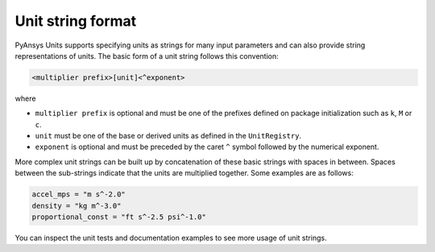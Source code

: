 .. _strings:

==================
Unit string format
==================

PyAnsys Units supports specifying units as strings for many input parameters and
can also provide string representations of units. The basic form of a unit
string follows this convention:

.. code::

    <multiplier prefix>[unit]<^exponent>

where

- ``multiplier prefix`` is optional and must be one of the prefixes defined on
  package initialization such as ``k``, ``M`` or ``c``.
- ``unit`` must be one of the base or derived units as defined in the
  ``UnitRegistry``.
- ``exponent`` is optional and must be preceded by the caret ``^`` symbol followed
  by the numerical exponent.

More complex unit strings can be built up by concatenation of these basic strings
with spaces in between. Spaces between the sub-strings indicate that the units
are multiplied together. Some examples are as follows:

.. code:: python

    accel_mps = "m s^-2.0"
    density = "kg m^-3.0"
    proportional_const = "ft s^-2.5 psi^-1.0"

You can inspect the unit tests and documentation examples to see more usage of
unit strings.